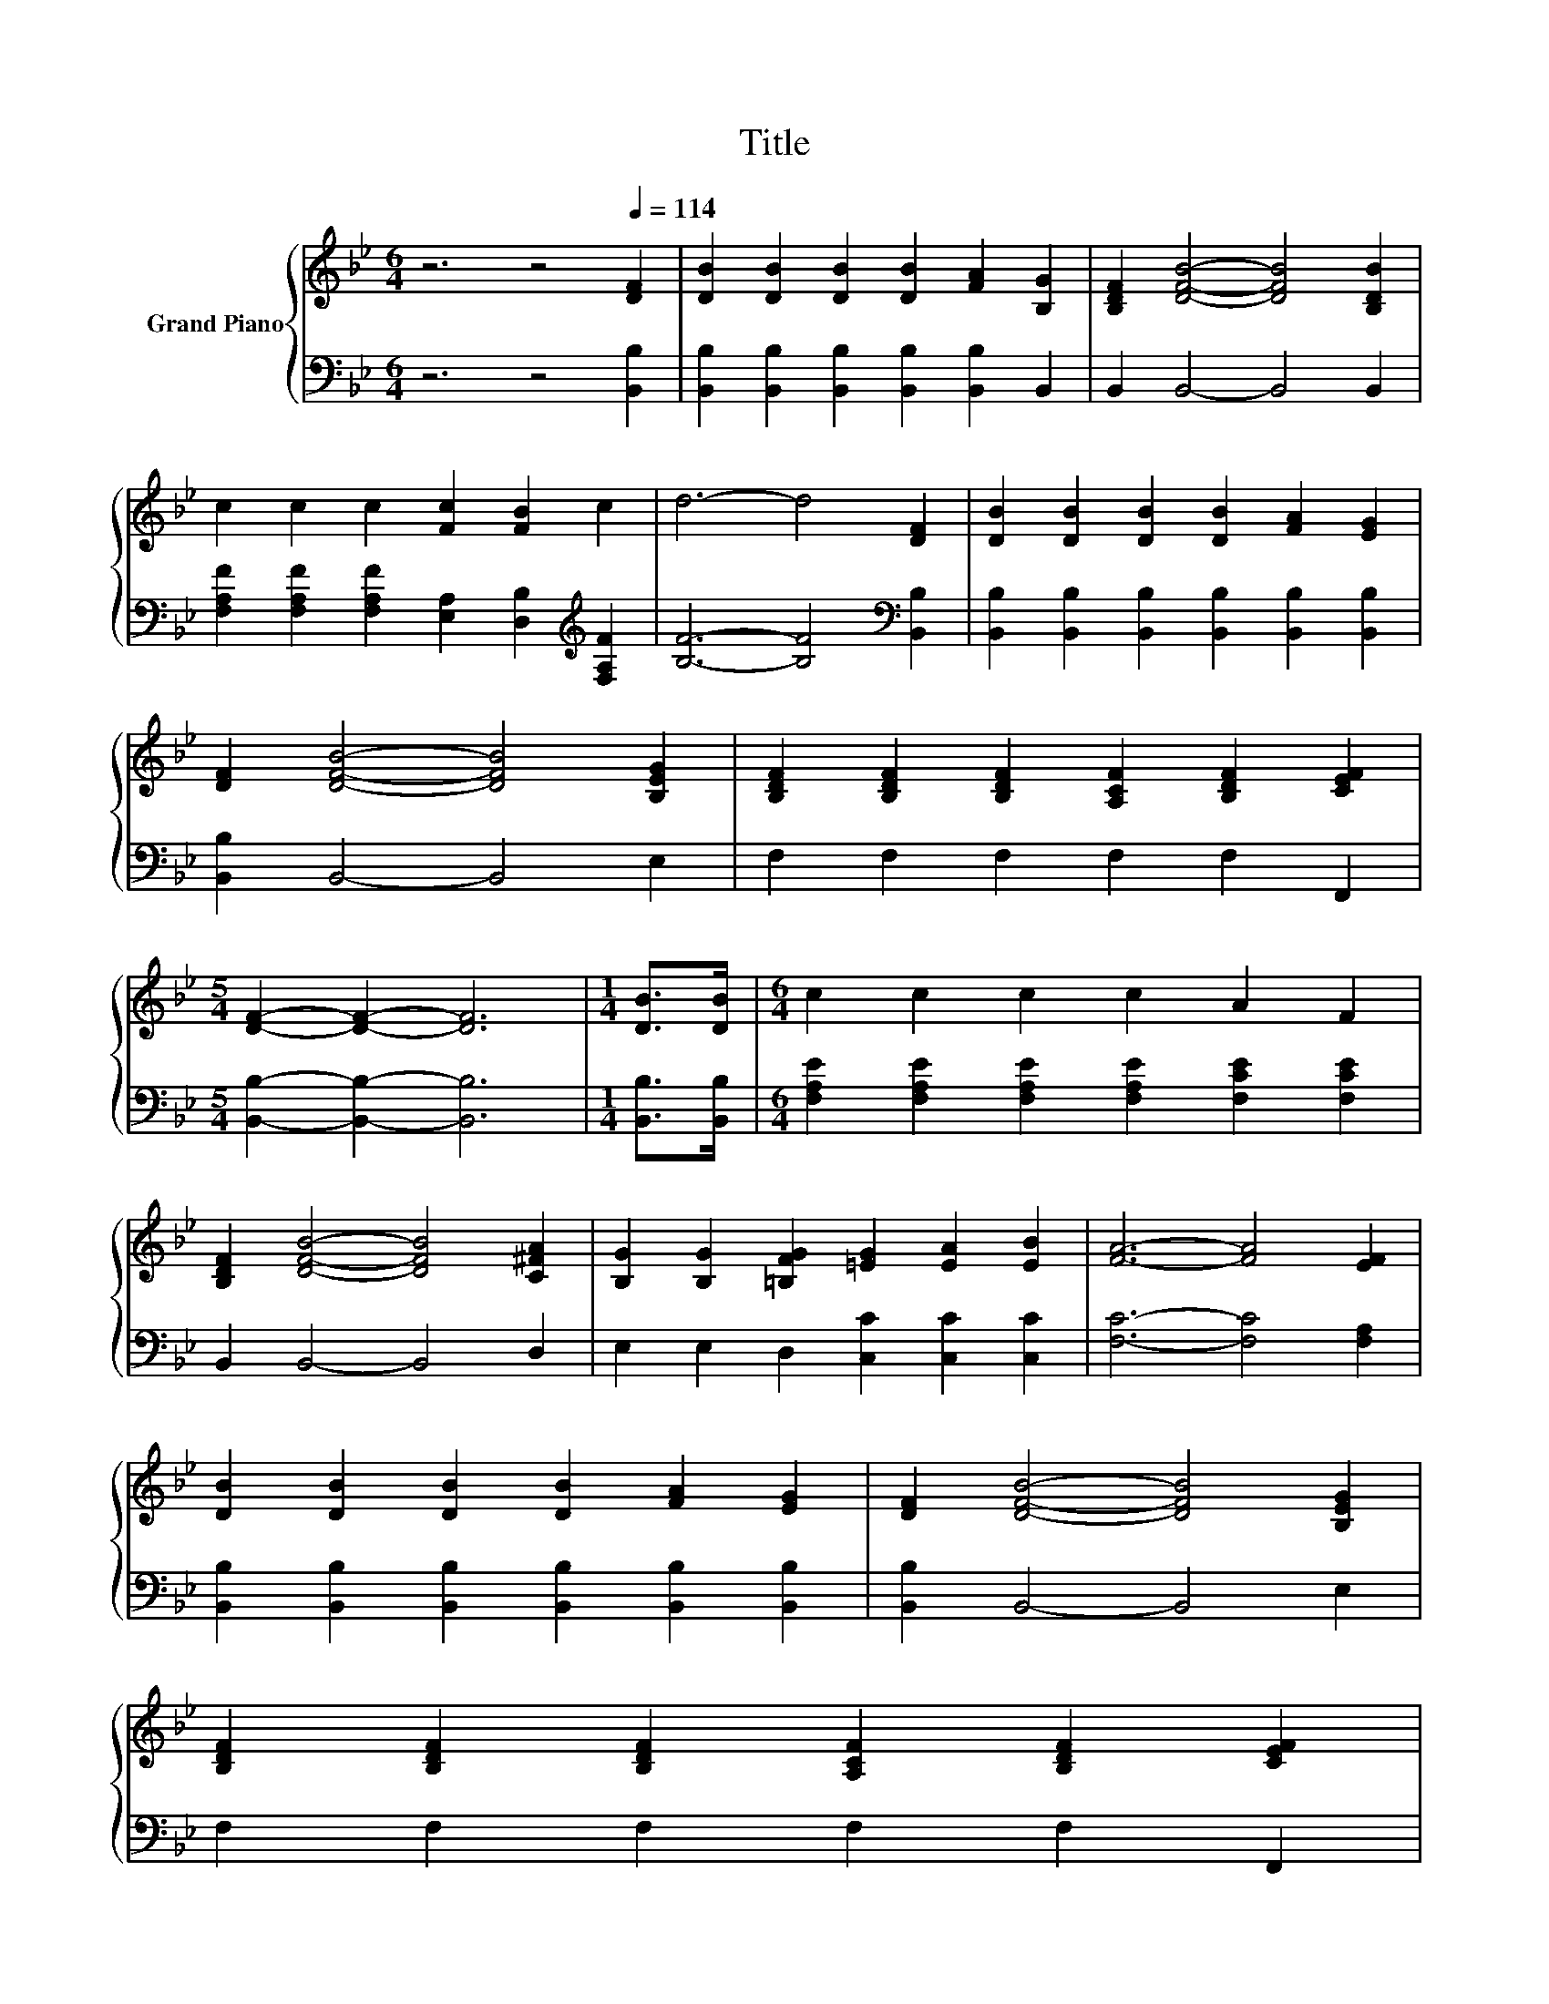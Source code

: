 X:1
T:Title
%%score { 1 | 2 }
L:1/8
M:6/4
K:Bb
V:1 treble nm="Grand Piano"
V:2 bass 
V:1
 z6 z4[Q:1/4=114] [DF]2 | [DB]2 [DB]2 [DB]2 [DB]2 [FA]2 [B,G]2 | [B,DF]2 [DFB]4- [DFB]4 [B,DB]2 | %3
 c2 c2 c2 [Fc]2 [FB]2 c2 | d6- d4 [DF]2 | [DB]2 [DB]2 [DB]2 [DB]2 [FA]2 [EG]2 | %6
 [DF]2 [DFB]4- [DFB]4 [B,EG]2 | [B,DF]2 [B,DF]2 [B,DF]2 [A,CF]2 [B,DF]2 [CEF]2 | %8
[M:5/4] [DF]2- [DF]2- [DF]6 |[M:1/4] [DB]>[DB] |[M:6/4] c2 c2 c2 c2 A2 F2 | %11
 [B,DF]2 [DFB]4- [DFB]4 [C^FA]2 | [B,G]2 [B,G]2 [=B,FG]2 [=EG]2 [EA]2 [EB]2 | [FA]6- [FA]4 [EF]2 | %14
 [DB]2 [DB]2 [DB]2 [DB]2 [FA]2 [EG]2 | [DF]2 [DFB]4- [DFB]4 [B,EG]2 | %16
 [B,DF]2 [B,DF]2 [B,DF]2 [A,CF]2 [B,DF]2 [CEF]2[Q:1/4=112][Q:1/4=110][Q:1/4=109][Q:1/4=107][Q:1/4=105][Q:1/4=103][Q:1/4=102][Q:1/4=100][Q:1/4=98][Q:1/4=96][Q:1/4=94][Q:1/4=93][Q:1/4=91][Q:1/4=89][Q:1/4=87] | %17
[M:5/4] [B,DF]2- [B,DF]2- [B,DF]6 |] %18
V:2
 z6 z4 [B,,B,]2 | [B,,B,]2 [B,,B,]2 [B,,B,]2 [B,,B,]2 [B,,B,]2 B,,2 | B,,2 B,,4- B,,4 B,,2 | %3
 [F,A,F]2 [F,A,F]2 [F,A,F]2 [E,A,]2 [D,B,]2[K:treble] [F,A,F]2 | [B,F]6- [B,F]4[K:bass] [B,,B,]2 | %5
 [B,,B,]2 [B,,B,]2 [B,,B,]2 [B,,B,]2 [B,,B,]2 [B,,B,]2 | [B,,B,]2 B,,4- B,,4 E,2 | %7
 F,2 F,2 F,2 F,2 F,2 F,,2 |[M:5/4] [B,,B,]2- [B,,B,]2- [B,,B,]6 |[M:1/4] [B,,B,]>[B,,B,] | %10
[M:6/4] [F,A,E]2 [F,A,E]2 [F,A,E]2 [F,A,E]2 [F,CE]2 [F,CE]2 | B,,2 B,,4- B,,4 D,2 | %12
 E,2 E,2 D,2 [C,C]2 [C,C]2 [C,C]2 | [F,C]6- [F,C]4 [F,A,]2 | %14
 [B,,B,]2 [B,,B,]2 [B,,B,]2 [B,,B,]2 [B,,B,]2 [B,,B,]2 | [B,,B,]2 B,,4- B,,4 E,2 | %16
 F,2 F,2 F,2 F,2 F,2 F,,2 |[M:5/4] B,,2- B,,2- B,,6 |] %18

